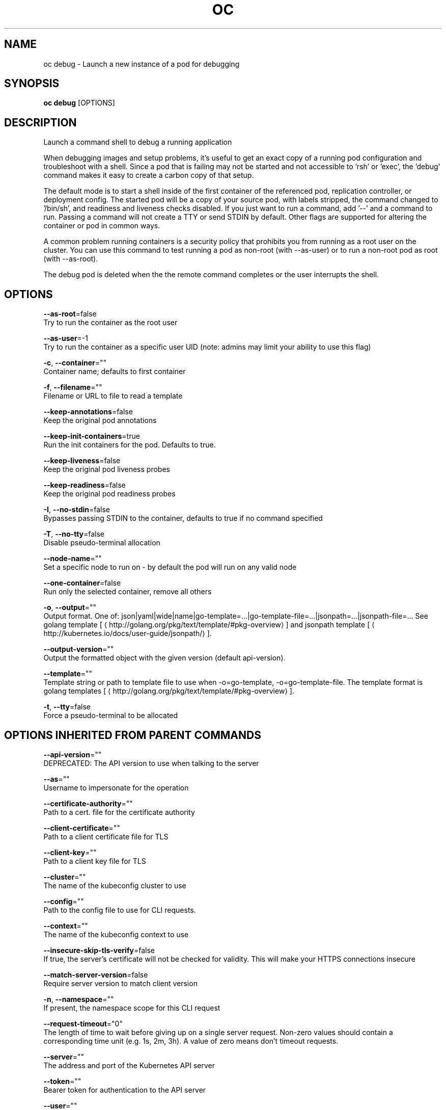 .TH "OC" "1" " Openshift CLI User Manuals" "Openshift" "June 2016"  ""


.SH NAME
.PP
oc debug \- Launch a new instance of a pod for debugging


.SH SYNOPSIS
.PP
\fBoc debug\fP [OPTIONS]


.SH DESCRIPTION
.PP
Launch a command shell to debug a running application

.PP
When debugging images and setup problems, it's useful to get an exact copy of a running pod configuration and troubleshoot with a shell. Since a pod that is failing may not be started and not accessible to 'rsh' or 'exec', the 'debug' command makes it easy to create a carbon copy of that setup.

.PP
The default mode is to start a shell inside of the first container of the referenced pod, replication controller, or deployment config. The started pod will be a copy of your source pod, with labels stripped, the command changed to '/bin/sh', and readiness and liveness checks disabled. If you just want to run a command, add '\-\-' and a command to run. Passing a command will not create a TTY or send STDIN by default. Other flags are supported for altering the container or pod in common ways.

.PP
A common problem running containers is a security policy that prohibits you from running as a root user on the cluster. You can use this command to test running a pod as non\-root (with \-\-as\-user) or to run a non\-root pod as root (with \-\-as\-root).

.PP
The debug pod is deleted when the the remote command completes or the user interrupts the shell.


.SH OPTIONS
.PP
\fB\-\-as\-root\fP=false
    Try to run the container as the root user

.PP
\fB\-\-as\-user\fP=\-1
    Try to run the container as a specific user UID (note: admins may limit your ability to use this flag)

.PP
\fB\-c\fP, \fB\-\-container\fP=""
    Container name; defaults to first container

.PP
\fB\-f\fP, \fB\-\-filename\fP=""
    Filename or URL to file to read a template

.PP
\fB\-\-keep\-annotations\fP=false
    Keep the original pod annotations

.PP
\fB\-\-keep\-init\-containers\fP=true
    Run the init containers for the pod. Defaults to true.

.PP
\fB\-\-keep\-liveness\fP=false
    Keep the original pod liveness probes

.PP
\fB\-\-keep\-readiness\fP=false
    Keep the original pod readiness probes

.PP
\fB\-I\fP, \fB\-\-no\-stdin\fP=false
    Bypasses passing STDIN to the container, defaults to true if no command specified

.PP
\fB\-T\fP, \fB\-\-no\-tty\fP=false
    Disable pseudo\-terminal allocation

.PP
\fB\-\-node\-name\fP=""
    Set a specific node to run on \- by default the pod will run on any valid node

.PP
\fB\-\-one\-container\fP=false
    Run only the selected container, remove all others

.PP
\fB\-o\fP, \fB\-\-output\fP=""
    Output format. One of: json|yaml|wide|name|go\-template=...|go\-template\-file=...|jsonpath=...|jsonpath\-file=... See golang template [
\[la]http://golang.org/pkg/text/template/#pkg-overview\[ra]] and jsonpath template [
\[la]http://kubernetes.io/docs/user-guide/jsonpath/\[ra]].

.PP
\fB\-\-output\-version\fP=""
    Output the formatted object with the given version (default api\-version).

.PP
\fB\-\-template\fP=""
    Template string or path to template file to use when \-o=go\-template, \-o=go\-template\-file. The template format is golang templates [
\[la]http://golang.org/pkg/text/template/#pkg-overview\[ra]].

.PP
\fB\-t\fP, \fB\-\-tty\fP=false
    Force a pseudo\-terminal to be allocated


.SH OPTIONS INHERITED FROM PARENT COMMANDS
.PP
\fB\-\-api\-version\fP=""
    DEPRECATED: The API version to use when talking to the server

.PP
\fB\-\-as\fP=""
    Username to impersonate for the operation

.PP
\fB\-\-certificate\-authority\fP=""
    Path to a cert. file for the certificate authority

.PP
\fB\-\-client\-certificate\fP=""
    Path to a client certificate file for TLS

.PP
\fB\-\-client\-key\fP=""
    Path to a client key file for TLS

.PP
\fB\-\-cluster\fP=""
    The name of the kubeconfig cluster to use

.PP
\fB\-\-config\fP=""
    Path to the config file to use for CLI requests.

.PP
\fB\-\-context\fP=""
    The name of the kubeconfig context to use

.PP
\fB\-\-insecure\-skip\-tls\-verify\fP=false
    If true, the server's certificate will not be checked for validity. This will make your HTTPS connections insecure

.PP
\fB\-\-match\-server\-version\fP=false
    Require server version to match client version

.PP
\fB\-n\fP, \fB\-\-namespace\fP=""
    If present, the namespace scope for this CLI request

.PP
\fB\-\-request\-timeout\fP="0"
    The length of time to wait before giving up on a single server request. Non\-zero values should contain a corresponding time unit (e.g. 1s, 2m, 3h). A value of zero means don't timeout requests.

.PP
\fB\-\-server\fP=""
    The address and port of the Kubernetes API server

.PP
\fB\-\-token\fP=""
    Bearer token for authentication to the API server

.PP
\fB\-\-user\fP=""
    The name of the kubeconfig user to use


.SH EXAMPLE
.PP
.RS

.nf
  # Debug a currently running deployment
  oc debug dc/test
  
  # Test running a deployment as a non\-root user
  oc debug dc/test \-\-as\-user=1000000
  
  # Debug a specific failing container by running the env command in the 'second' container
  oc debug dc/test \-c second \-\- /bin/env
  
  # See the pod that would be created to debug
  oc debug dc/test \-o yaml

.fi
.RE


.SH SEE ALSO
.PP
\fBoc(1)\fP,


.SH HISTORY
.PP
June 2016, Ported from the Kubernetes man\-doc generator
